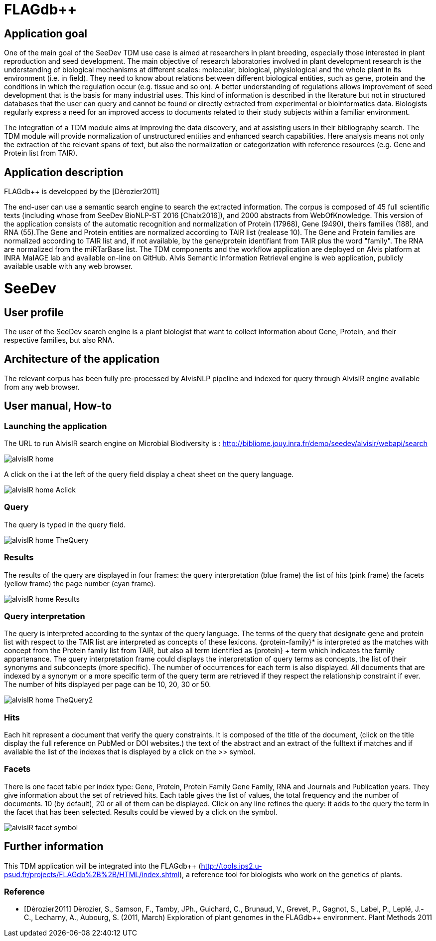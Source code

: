 = FLAGdb++

== Application goal



One of the main goal of the SeeDev TDM use case is aimed at researchers in plant breeding, especially those interested in plant reproduction and seed development. The main objective of research laboratories involved in plant development research is the understanding of biological mechanisms at different scales: molecular, biological, physiological and the whole plant in its environment (i.e. in field). They need to know about relations between different biological entities, such as gene, protein and the conditions in which the regulation occur (e.g. tissue and so on). A better understanding of regulations allows improvement of seed development that is the basis for many industrial uses. This kind of information is described in the literature but not in structured databases that the user can query and cannot be found or directly extracted from experimental or bioinformatics data. Biologists regularly express a need for an improved access to documents related to their study subjects within a familiar environment.

The integration of a TDM module aims at improving the data discovery, and at assisting users in their bibliography search. The TDM module will provide normalization of unstructured entities and enhanced search capabilities. Here analysis means not only the extraction of the relevant spans of text, but also the normalization or categorization with reference resources (e.g. Gene and Protein list from TAIR).

== Application description

FLAGdb++ is developped by the  [Dèrozier2011]

The end-user can use a semantic search engine to search the extracted information. 
The corpus is composed of 45 full scientific texts (including whose from SeeDev BioNLP-ST 2016 [Chaix2016]), and 2000 abstracts from WebOfKnowledge. This version of the application consists of the automatic recognition and normalization of Protein (17968), Gene (9490), theirs families (188), and RNA (55).The Gene and Protein entities are normalized according to TAIR list (realease 10). The Gene and Protein families are normalized according to TAIR list and, if not available, by the gene/protein identifiant from TAIR plus the word "family". The RNA are normalized from the miRTarBase list. 
The TDM components and the workflow application are deployed on Alvis platform at INRA MaIAGE lab and available on-line on GitHub. 
Alvis Semantic Information Retrieval engine is web application, publicly available usable with any web browser. 

= SeeDev

== User profile

The user of the SeeDev search engine is a plant biologist that want to collect information about Gene, Protein, and their respective families, but also RNA. 

== Architecture of the application

The relevant corpus has been fully pre-processed by AlvisNLP pipeline and indexed for query through AlvisIR engine available from any web browser.

== User manual, How-to

=== Launching the application

The URL to run AlvisIR search engine on Microbial Biodiversity is : 
http://bibliome.jouy.inra.fr/demo/seedev/alvisir/webapi/search

[[img-sunset]]
// .AlvisIR search engine//
image::images/alvisIR_home.png[]

A click on the i at the left of the query field display a cheat sheet on the query language. 

[[img-sunset]]
//.A click//
image::images/alvisIR_home_Aclick.png[]

=== Query

The query is typed in the query field.

[[img-sunset]]
// .The Query //
image::images/alvisIR_home_TheQuery.png[]

=== Results

The results of the query are displayed in four frames:
the query interpretation (blue frame)
the list of hits (pink frame)
the facets (yellow frame)
the page number (cyan frame).

[[img-sunset]]
// .The Results //
image::images/alvisIR_home_Results.png[]


=== Query interpretation 

The query is interpreted according to the syntax of the query language. The terms of the query that designate gene and protein list with respect to the TAIR list are interpreted as concepts of these lexicons. {protein-family}* is interpreted as the matches with concept from the Protein family list from TAIR, but also all term identified as {protein} + term which indicates the family appartenance. 
The query interpretation frame could displays the interpretation of query terms as concepts, the list of their synonyms and subconcepts (more specific). The number of occurrences for each term is also displayed. All documents that are indexed by a synonym or a more specific term of the query term are retrieved if they respect the relationship constraint if ever.  
The number of hits displayed per page can be 10, 20, 30 or 50.
[[img-sunset]]
// .The Query interpretation //
image::images/alvisIR_home_TheQuery2.png[]


=== Hits

Each hit represent a document that verify the query constraints. It is composed of 
the title of the document, (click on the title display the full reference on PubMed  or DOI websites.)
the text of the abstract and 
an extract of the fulltext if matches and if available
the list of the indexes that is displayed by a click on the >> symbol.

=== Facets

There is one facet table per index type: Gene, Protein, Protein Family Gene Family, RNA and Journals and Publication years. They give information about the set of retrieved hits. Each table gives the list of values, the total frequency and the number of documents. 10 (by default), 20 or all of them can be displayed. Click on any line refines the query: it adds to the query the term in the facet that has been selected. Results could be viewed by a click on the   symbol.
[[img-sunset]]
// .The view of results //
image::images/alvisIR_facet_symbol.png[] 

== Further information

This TDM application will be integrated into the FLAGdb++ (http://tools.ips2.u-psud.fr/projects/FLAGdb%2B%2B/HTML/index.shtml), a reference tool for biologists who work on the genetics of plants.

=== Reference

[bibliography]
- [Dèrozier2011] Dèrozier, S., Samson, F., Tamby, JPh., Guichard, C., Brunaud, V., Grevet, P., Gagnot, S., Label, P., Leplé, J.-C., Lecharny, A., Aubourg, S. (2011, March) Exploration of plant genomes in the FLAGdb++ environment.  Plant Methods 2011
